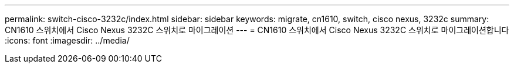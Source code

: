 ---
permalink: switch-cisco-3232c/index.html 
sidebar: sidebar 
keywords: migrate, cn1610, switch, cisco nexus, 3232c 
summary: CN1610 스위치에서 Cisco Nexus 3232C 스위치로 마이그레이션 
---
= CN1610 스위치에서 Cisco Nexus 3232C 스위치로 마이그레이션합니다
:icons: font
:imagesdir: ../media/


